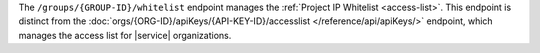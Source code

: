 The ``/groups/{GROUP-ID}/whitelist`` endpoint manages the
:ref:`Project IP Whitelist <access-list>`. This endpoint is distinct from the
:doc:`orgs/{ORG-ID}/apiKeys/{API-KEY-ID}/accesslist
</reference/api/apiKeys/>` endpoint,
which manages the access list for |service| organizations.
